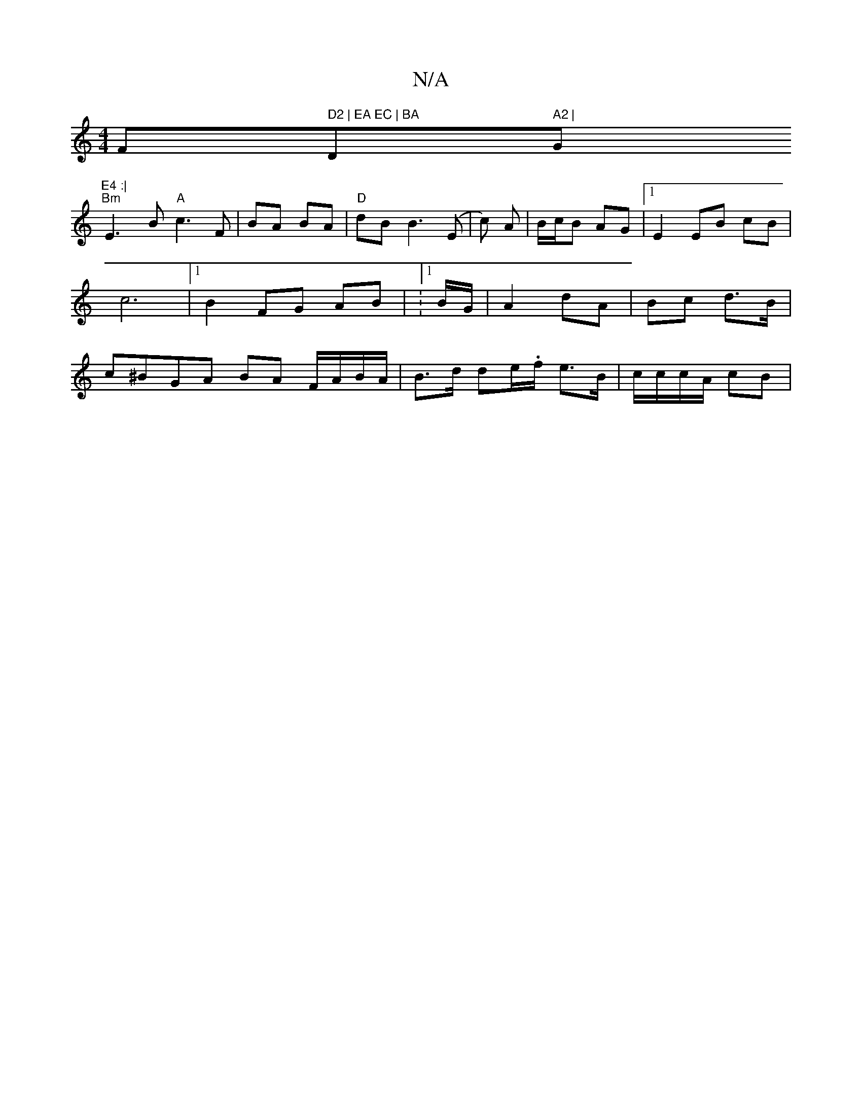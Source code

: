 X:1
T:N/A
M:4/4
R:N/A
K:Cmajor
/F#" D2 | EA EC | BA "D" A2 | "G"E4 :|
"Bm" E3 B "A"c3 F|BA BA|"D"dB B3 (E|c) A | B/c/B AG |1 E2 EB cB | c6 |[1 B2 FG AB | :1/B/G/ |A2 dA | Bc d>B | c^BGA BA F/A/B/A/ | B>d de/.f/ e>B | c/c/c/A/ cB | 